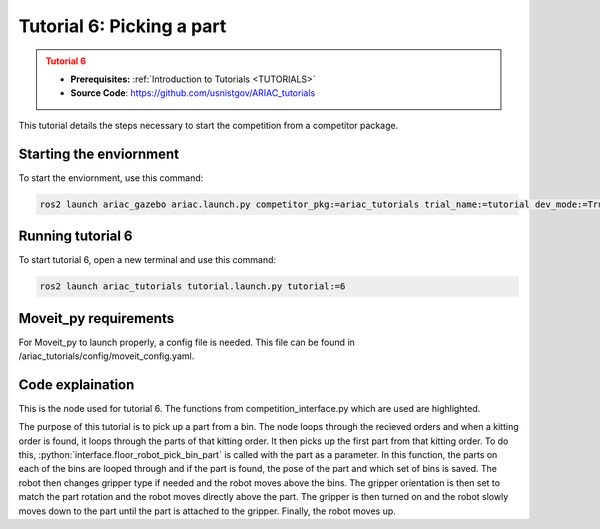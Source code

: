 .. _TUTORIAL6:

==========================
Tutorial 6: Picking a part
==========================

.. admonition:: Tutorial 6
  :class: attention
  :name: tutorial_6

  - **Prerequisites:** :ref:`Introduction to Tutorials <TUTORIALS>`
  - **Source Code**: `https://github.com/usnistgov/ARIAC_tutorials <https://github.com/usnistgov/ARIAC_tutorials>`_

This tutorial details the steps necessary to start the competition from a competitor package.

------------------------
Starting the enviornment
------------------------

To start the enviornment, use this command:

.. code-block:: bash
        
            ros2 launch ariac_gazebo ariac.launch.py competitor_pkg:=ariac_tutorials trial_name:=tutorial dev_mode:=True

------------------
Running tutorial 6
------------------

To start tutorial 6, open a new terminal and use this command:

.. code-block:: bash
        
            ros2 launch ariac_tutorials tutorial.launch.py tutorial:=6

----------------------
Moveit_py requirements
----------------------

For Moveit_py to launch properly, a config file is needed. This file can be found in /ariac_tutorials/config/moveit_config.yaml.

-----------------
Code explaination
-----------------

This is the node used for tutorial 6. The functions from competition_interface.py which are used are highlighted.

.. code-block:: python
    :caption: :file:`tutorial_6.py`
    :name: tutorial_6
    :emphasize-lines: 21, 23-29

    #!/usr/bin/env python3

    import rclpy
    import threading
    from rclpy.executors import MultiThreadedExecutor
    from ariac_msgs.msg import Order as OrderMsg
    from ariac_tutorials.competition_interface import CompetitionInterface


    def main(args=None):
        rclpy.init(args=args)
        interface = CompetitionInterface()
        executor = MultiThreadedExecutor()
        executor.add_node(interface)

        spin_thread = threading.Thread(target=executor.spin)
        spin_thread.start()
        
        interface.start_competition()
        
        interface.add_objects_to_planning_scene()
        
        for order in interface.orders:
            if order.order_type == OrderMsg.KITTING:
                for part in order.order_task.parts:
                    interface.get_logger().info(f"Picking up {interface._part_colors[part.part.color]} {interface._part_types[part.part.type]}")
                    interface.floor_robot_pick_bin_part(part.part)
                    break
                break

        interface.end_competition()
        interface.destroy_node()
        rclpy.shutdown()


    if __name__ == '__main__':
        main()

The purpose of this tutorial is to pick up a part from a bin. 
The node loops through the recieved orders and when a kitting order is found, it loops through the parts of that kitting order.
It then picks up the first part from that kitting order.
To do this, :python:`interface.floor_robot_pick_bin_part` is called with the part as a parameter.
In this function, the parts on each of the bins are looped through and if the part is found, the pose of the part and which set of bins is saved.
The robot then changes gripper type if needed and the robot moves above the bins.
The gripper orientation is then set to match the part rotation and the robot moves directly above the part.
The gripper is then turned on and the robot slowly moves down to the part until the part is attached to the gripper.
Finally, the robot moves up.
